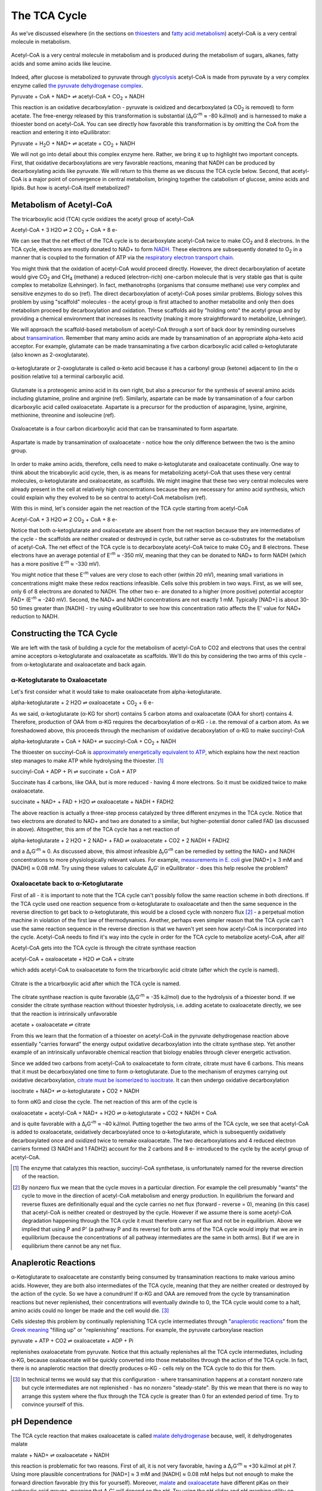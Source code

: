 The TCA Cycle
==========================================================

As we've discussed elsewhere (in the sections on `thioesters <thioester.html>`_ and `fatty acid metabolism <fatty_acid_met.html>`_) acetyl-CoA is a very central molecule in metabolism. 

.. figure:: _static/_images/accoa.png
   :alt: Acetyl-CoA
   :align: center

   Acetyl-CoA is a very central molecule in metabolism and is produced during the metabolism of sugars, alkanes, fatty acids and some amino acids like leucine. 

Indeed, after glucose is metabolized to pyruvate through `glycolysis <glycolysis.html>`_ acetyl-CoA is made from pyruvate by a very complex enzyme called `the pyruvate dehydrogenase complex <pdb101.rcsb.org/motm/153>`_. 

Pyruvate + CoA + NAD+ ⇌ acetyl-CoA + CO\ :sub:`2` + NADH

This reaction is an oxidative decarboxylation - pyruvate is oxidized and decarboxylated (a CO\ :sub:`2` is removed) to form acetate. The free-energy released by this transformation is substantial (Δ\ :sub:`r`\ G'\ :sup:`m` ≈ -80 kJ/mol) and is harnessed to make a thioester bond on acetyl-CoA. You can see directly how favorable this transformation is by omitting the CoA from the reaction and entering it into eQuilibrator:

Pyruvate + H\ :sub:`2`\ O + NAD+ ⇌ acetate + CO\ :sub:`2` + NADH

.. todo:: mention why we need water in a footnote?

We will not go into detail about this complex enzyme here. Rather, we bring it up to highlight two important concepts. First, that oxidative decarboxylations are very favorable reactions, meaning that NADH can be produced by decarboxylating acids like pyruvate. We will return to this theme as we discuss the TCA cycle below. Second, that acetyl-CoA is a major point of convergence in central metabolism, bringing together the catabolism of glucose, amino acids and lipids. But how is acetyl-CoA itself metabolized? 

Metabolism of Acetyl-CoA
----------------------------------------------------------
The tricarboxylic acid (TCA) cycle oxidizes the acetyl group of acetyl-CoA

Acetyl-CoA + 3 H2O ⇌ 2 CO\ :sub:`2` + CoA + 8 e- 

We can see that the net effect of the TCA cycle is to decarboxylate acetyl-CoA twice to make  CO\ :sub:`2` and 8 electrons. In the TCA cycle, electrons are mostly donated to NAD+ to form `NADH <glycolysis.html#nadh>`_. These electrons are subsequently donated to O\ :sub:`2` in a manner that is coupled to the formation of ATP via the `respiratory electron transport chain <respiration.html#etc>`_.

You might think that the oxidation of acetyl-CoA would proceed directly. However, the direct decarboxylation of acetate would give CO\ :sub:`2` and CH\ :sub:`4` (methane) a reduced (electron-rich) one-carbon molecule that is very stable gas that is quite complex to metabolize (Lehninger). In fact, methanotrophs (organisms that consume methane) use very complex and sensitive enzymes to do so (ref). The direct decarboxylation of acetyl-CoA poses similar problems. Biology solves this problem by using "scaffold" molecules - the acetyl group is first attached to another metabolite and only then does metabolism proceed by decarboxylation and oxidation. These scaffolds aid by "holding onto" the acetyl group and by providing a chemical environment that increases its reactivity (making it more straightforward to metabolize, Lehninger).

We will approach the scaffold-based metabolism of acetyl-CoA through a sort of back door by reminding ourselves about `transamination <transamination.html>`_. Remember that many amino acids are made by transamination of an appropriate alpha-keto acid acceptor. For example, glutamate can be made transaminating a five carbon dicarboxylic acid called α-ketoglutarate (also known as 2-oxoglutarate). 

.. figure:: _static/_images/alphaketoglutarate.png
   :alt: α-ketoglutaric acid or 2-oxoglutarate
   :align: center

   α-ketoglutarate or 2-oxoglutarate is called α-keto acid because it has a carbonyl group (ketone) adjacent to (in the α position relative to) a terminal carboxylic acid.

Glutamate is a proteogenic amino acid in its own right, but also a precursor for the synthesis of several amino acids including glutamine, proline and arginine (ref). Similarly, aspartate can be made by transamination of a four carbon dicarboxylic acid called oxaloacetate. Aspartate is a precursor for the production of asparagine, lysine, arginine, methionine, threonine and isoleucine (ref).

.. figure:: _static/_images/oxaloacetate.png
   :alt: Oxaloacetate
   :align: center

   Oxaloacetate is a four carbon dicarboxylic acid that can be transaminated to form aspartate.

.. figure:: _static/_images/aspartate.png
   :alt: Aspartate
   :align: center

   Aspartate is made by transamination of oxaloacetate - notice how the only difference between the two is the amino group.
   
.. todo:: links for individual AAs and for the biosynthetic pathways. 

.. todo:: footnote about variation in AA biosynthetic pathways. references.

In order to make amino acids, therefore, cells need to make α-ketoglutarate and oxaloacetate continually. One way to think about the tricaboxylic acid cycle, then, is as means for metabolizing acetyl-CoA that uses these very central molecules, α-ketoglutarate and oxaloacetate, as scaffolds. We might imagine that these two very central molecules were already present in the cell at relatively high concentrations because they are necessary for amino acid synthesis, which could explain why they evolved to be so central to acetyl-CoA metabolism (ref).

With this in mind, let's consider again the net reaction of the TCA cycle starting from acetyl-CoA

Acetyl-CoA + 3 H2O ⇌ 2 CO\ :sub:`2` + CoA + 8 e- 

Notice that both α-ketoglutarate and oxaloacetate are absent from the net reaction because they are intermediates of the cycle - the scaffolds are neither created or destroyed in cycle, but rather serve as co-substrates for the metabolism of acetyl-CoA. The net effect of the TCA cycle is to decarboxylate acetyl-CoA twice to make  CO\ :sub:`2` and 8 electrons. These electrons have an average potential of E'\ :sup:`m` ≈ -350 mV, meaning that they can be donated to NAD+ to form NADH (which has a more positive E'\ :sup:`m` ≈ -330 mV). 

You might notice that these E'\ :sup:`m` values are very close to each other (within 20 mV), meaning small variations in concentrations might make these redox reactions infeasible. Cells solve this problem in two ways. First, as we will see, only 6 of 8  electrons are donated to NADH. The other two e- are donated to a higher (more positive) potential acceptor FAD+ (E'\ :sup:`m` ≈ -240 mV). Second, the NAD+ and NADH concentrations are not exactly 1 mM. Typically [NAD+] is about 30-50 times greater than [NADH] - try using eQuilibrator to see how this concentration ratio affects the E' value for NAD+ reduction to NADH.

Constructing the TCA Cycle
----------------------------------------------------------
We are left with the task of building a cycle for the metabolism of acetyl-CoA to CO2 and electrons that uses the central amine acceptors α-ketoglutarate and oxaloacetate as scaffolds. We'll do this by considering the two arms of this cycle - from α-ketoglutarate and oxaloacetate and back again. 

α-Ketoglutarate to Oxaloacetate
^^^^^^^^^^^^^^^^^^^^^^^^^^^^^^^^^^^^^^^^^^^^^^^^^^^^^^^^^^
Let's first consider what it would take to make oxaloacetate from alpha-ketoglutarate.

alpha-ketoglutarate + 2 H2O ⇌ oxaloacetate + CO\ :sub:`2` + 6 e-

As we said, α-ketoglutarate (α-KG for short) contains 5 carbon atoms and oxaloacetate (OAA for short) contains 4. Therefore, production of OAA from α-KG requires the decarboxylation of α-KG - i.e. the removal of a carbon atom. As we foreshadowed above, this proceeds through the mechanism of oxidative decaboxylation of α-KG to make succinyl-CoA

alpha-ketoglutarate + CoA + NAD+ ⇌ succinyl-CoA + CO\ :sub:`2` + NADH

The thioester on succinyl-CoA is `approximately energetically equivalent to ATP <thioester.html>`_, which explains how the next reaction step manages to make ATP while hydrolysing the thioester. [1]_

succinyl-CoA + ADP + Pi ⇌ succinate + CoA + ATP

Succinate has 4 carbons, like OAA, but is more reduced - having 4 more electrons. So it must be oxidized twice to make oxaloacetate. 

succinate + NAD+ + FAD + H2O ⇌ oxaloacetate + NADH + FADH2

The above reaction is actually a three-step process catalyzed by three different enzymes in the TCA cycle. Notice that two electrons are donated to NAD+ and two are donated to a similar, but higher-potential donor called FAD (as discussed in above). Altogether, this arm of the TCA cycle has a net reaction of

alpha-ketoglutarate + 2 H2O + 2 NAD+ + FAD ⇌ oxaloacetate + CO2 + 2 NADH + FADH2

and a Δ\ :sub:`r`\ G'\ :sup:`m` ≈ 0. As discussed above, this almost infeasible Δ\ :sub:`r`\ G'\ :sup:`m` can be remedied by setting the NAD+ and NADH concentrations to more physiologically relevant values. For example, `measurements in E. coli <http://book.bionumbers.org/what-are-the-concentrations-of-free-metabolites-in-cells/>`_ give [NAD+] ≈ 3 mM and [NADH] ≈ 0.08 mM. Try using these values to calculate Δ\ :sub:`r`\ G' in eQuilibrator - does this help resolve the problem?

Oxaloacetate back to α-Ketoglutarate
^^^^^^^^^^^^^^^^^^^^^^^^^^^^^^^^^^^^^^^^^^^^^^^^^^^^^^^^^^
First of all - it is important to note that the TCA cycle can't possibly follow the same reaction scheme in both directions. If the TCA cycle used one reaction sequence from α-ketoglutarate to oxaloacetate and then the same sequence in the reverse direction to get back to α-ketoglutarate, this would be a closed cycle with nonzero flux [2]_ - a perpetual motion machine in violation of the first law of thermodynamics. Another, perhaps even simpler reason that the TCA cycle can't use the same reaction sequence in the reverse direction is that we haven't yet seen how acetyl-CoA is incorporated into the cycle. Acetyl-CoA needs to find it's way into the cycle in order for the TCA cycle to metabolize acetyl-CoA, after all! 

Acetyl-CoA gets into the TCA cycle is through the citrate synthase reaction

acetyl-CoA + oxaloacetate + H2O ⇌ CoA + citrate

which adds acetyl-CoA to oxaloacetate to form the tricarboxylic acid citrate (after which the cycle is named). 

.. figure:: _static/_images/citrate.png
   :alt: Citrate
   :align: center

   Citrate is the a tricarboxylic acid after which the TCA cycle is named.

The citrate synthase reaction is quite favorable (Δ\ :sub:`r`\ G'\ :sup:`m` ≈ -35 kJ/mol) due to the hydrolysis of a thioester bond. If we consider the citrate synthase reaction without thioester hydrolysis, i.e. adding acetate to oxaloacetate directly, we see that the reaction is intrinsically unfavorable

acetate + oxaloacetate ⇌ citrate

From this we learn that the formation of a thioester on acetyl-CoA in the pyruvate dehydrogenase reaction above essentially "carries forward" the energy output oxidative decarboxylation into the citrate synthase step. Yet another example of an intrinsically unfavorable chemical reaction that biology enables through clever energetic activation.

Since we added two carbons from acetyl-CoA to oxaloacetate to form citrate, citrate must have 6 carbons. This means that it must be decarboxylated one time to form α-ketoglutarate. Due to the mechanism of enzymes carrying out oxidative decarboxylation, `citrate must be isomerized to isocitrate <https://www.ncbi.nlm.nih.gov/books/NBK22427/>`_. It can then undergo oxidative decarboxylation 

isocitrate + NAD+ ⇌ α-ketoglutarate + CO2 + NADH

to form αKG and close the cycle. The net reaction of this arm of the cycle is 

oxaloacetate + acetyl-CoA + NAD+ + H2O ⇌ α-ketoglutarate + CO2 + NADH + CoA

and is quite favorable with a Δ\ :sub:`r`\ G'\ :sup:`m` ≈ -40 kJ/mol. Putting together the two arms of the TCA cycle, we see that acetyl-CoA is added to oxaloacetate, oxidatively decarboxylated once to α-ketoglutarate, which is subsequently oxidatively decarboxylated once and oxidized twice to remake oxaloacetate. The two decarboxylations and 4 reduced electron carriers formed (3 NADH and 1 FADH2) account for the 2 carbons and 8 e- introduced to the cycle by the acetyl group of acetyl-CoA.

.. [1] The enzyme that catalyzes this reaction, succinyl-CoA synthetase, is unfortunately named for the reverse direction of the reaction.

.. [2] By nonzero flux we mean that the cycle moves in a particular direction. For example the cell presumably "wants" the cycle to move in the direction of acetyl-CoA metabolism and energy production. In equilibrium the forward and reverse fluxes are definitionally equal and the cycle carries no net flux (forward - reverse = 0), meaning (in this case) that acetyl-CoA is neither created or destroyed by the cycle. However if we assume there is some acetyl-CoA degradation happening through the TCA cycle it must therefore carry net flux and not be in equilibrium. Above we implied that using P and P' (a pathway P and its reverse) for both arms of the TCA cycle would imply that we are in equilibrium (because the concentrations of all pathway intermediates are the same in both arms). But if we are in equilibrium there cannot be any net flux.

Anaplerotic Reactions
----------------------------------------------------------
α-Ketoglutarate to oxaloacetate are constantly being consumed by transamination reactions to make various amino acids. However, they are both also intermediates of the TCA cycle, meaning that they are neither created or destroyed by the action of the cycle. So we have a conundrum! If α-KG and OAA are removed from the cycle by transamination reactions but never replenished, their concentrations will eventually dwindle to 0, the TCA cycle would come to a halt, amino acids could no longer be made and the cell would die. [3]_

Cells sidestep this problem by continually replenishing TCA cycle intermediates through "`anaplerotic reactions <https://en.wikipedia.org/wiki/Anaplerotic_reactions>`_" from the `Greek meaning <https://en.wiktionary.org/wiki/anaplerotic>`_ "filling up" or "replenishing" reactions. For example, the pyruvate carboxylase reaction

pyruvate + ATP + CO2 ⇌ oxaloacetate + ADP + Pi

replenishes oxaloacetate from pyruvate. Notice that this actually replenishes all the TCA cycle intermediates, including α-KG, because oxaloacetate will be quickly converted into those metabolites through the action of the TCA cycle. In fact, there is no anaplerotic reaction that directly produces α-KG - cells rely on the TCA cycle to do this for them.

.. [3] In technical terms we would say that this configuration - where transamination happens at a constant nonzero rate but cycle intermediates are not replenished - has no nonzero "steady-state". By this we mean that there is no way to arrange this system where the flux through the TCA cycle is greater than 0 for an extended period of time. Try to convince yourself of this. 

pH Dependence
----------------------------------------------------------
The TCA cycle reaction that makes oxaloacetate is called `malate dehydrogenase <http://pdb101.rcsb.org/motm/154>`_ because, well, it dehydrogenates malate

malate + NAD+ ⇌ oxaloacetate + NADH

this reaction is problematic for two reasons. First of all, it is not very favorable, having a Δ\ :sub:`r`\ G'\ :sup:`m` ≈ +30 kJ/mol at pH 7. Using more plausible concentrations for [NAD+] ≈ 3 mM and [NADH] ≈ 0.08 mM helps but not enough to make the forward direction favorable (try this for yourself). Moreover, `malate <https://en.wikipedia.org/wiki/Malic_acid>`_ and `oxaloacetate <https://en.wikipedia.org/wiki/Oxaloacetic_acid>`_ have different pKas on their carboxylic acid groups, meaning that Δ\ :sub:`r`\ G' will depend on the pH. Try using the pH slider and pH graphing utility on eQuilibrator to see how Δ\ :sub:`r`\ G' and Δ\ :sub:`r`\ G'° depend on the pH. 

The pKa of an acid is the pH at which that acidic group is 50% protonated (also 50% deprotonated). Overall, the pKas associated with oxaloacetate (pKa = 2.2, 3.9) are lower than those associated with malate (pKa = 3.4, 5.2). This means that as the pH goes down from 7 (i.e. becomes more acidic) and approaches the higher pKa of malate, malate reaches a pH where it has multiple populated protonation states but oxaloacetate does not. [4]_ As a result of this effect, we find that lowering the pH (making the environment more acidic) makes the Δ\ :sub:`r`\ G' more positive, favoring the reverse reaction even more. 

Some organisms maintain a pH of 6 in their cytosol (`Noor et. al, 2014 <refs.html>`_). If we assume [NAD+] ≈ 3 mM and [NADH] ≈ 0.08, then the malate dehydrogenase reaction would have a Δ\ :sub:`r`\ G' ≈ +27 kJ/mol. Let's consider what it would take to make this reaction flow in the direction of oxaloacetate (i.e. make the Δ\ :sub:`r`\ G' negative). In these conditions Δ\ :sub:`r`\ G'° = +36 kJ/mol. We know that 

.. math::
	\begin{eqnarray}
	\Delta_r G' &=& \Delta_r G'^{\circ} + RT \ln{Q} \\
	&=& 36 \frac{kJ}{mol} + RT \ln{\left( \frac{[NADH][oxaloacetate]}{[NAD+][malate]} \right)} \\
	&=& 36 \frac{kJ}{mol} + RT \ln{\left( \frac{0.08 mM \times [oxaloacetate]}{3 mM \times [malate]} \right)} \\
	&=& 36 \frac{kJ}{mol} + RT \left( \ln{\left( \frac{0.08 mM}{3 mM} \right)} + \ln{\left(\frac{[oxaloacetate]}{[malate]} \right)} \right) \\
	\end{eqnarray}

Since R = 8.315 x 10\ :sup:`-3` kJ/mol/K and we assume a temperature of T = 298.15 K, RT ln(0.08/3) ≈ -9 kJ/mol. Therefore, in order for Δ\ :sub:`r`\ G' = 0 we need 

.. math::
	\begin{eqnarray}
	RT  \ln{\left(\frac{[oxaloacetate]}{[malate]} \right)} &\approx& -27 \frac{kJ}{mol} \\
	\frac{[oxaloacetate]}{[malate]} &\approx& \exp{\left( \frac{-27 \frac{kJ}{mol}}{RT} \right)} \\
	\frac{[oxaloacetate]}{[malate]} &\approx& 1.8\times10^{-5}
	\end{eqnarray}

In other words, we need 1/(1.8e-5) ≈ 54000 times more malate than oxaloacetate to make this reaction flow towards oxaloacetate spontaneously. A 5x10\ :sup:`4`\ -fold difference is `biologically plausibile <http://book.bionumbers.org/what-are-the-concentrations-of-free-metabolites-in-cells/>`_, but we must remember that the previous reaction in the TCA cycle, the one that makes malate, must also be thermodynamically feasible for the TCA cycle to work. Forcing a very high malate concentration will strongly constrain the operation of the TCA cycle! 

One solution employed by some organisms is to use a different, higher potential `quinone <https://en.wikipedia.org/wiki/Coenzyme_Q10>`_ electron carrier (`Noor et. al, 2014 <refs.html>`_). This has the effect of increasing the intrinsic favorability of the reaction so that such extreme malate concentrations are not required. Since the quinone has a higher potential, however, less energy is released and less ATP can be formed when electrons carried by the quinone are ultimately donated to O\ :sub:`2`. 

.. [4] Remember that the pH is a log base 10 scale, meaning that the 1.3 pH point difference between the higher pKa of malate and that of oxaloacetate indicates a very large difference more than 10-fold difference in the abundance of protonated carboxylic acid at pH 5.2. 
